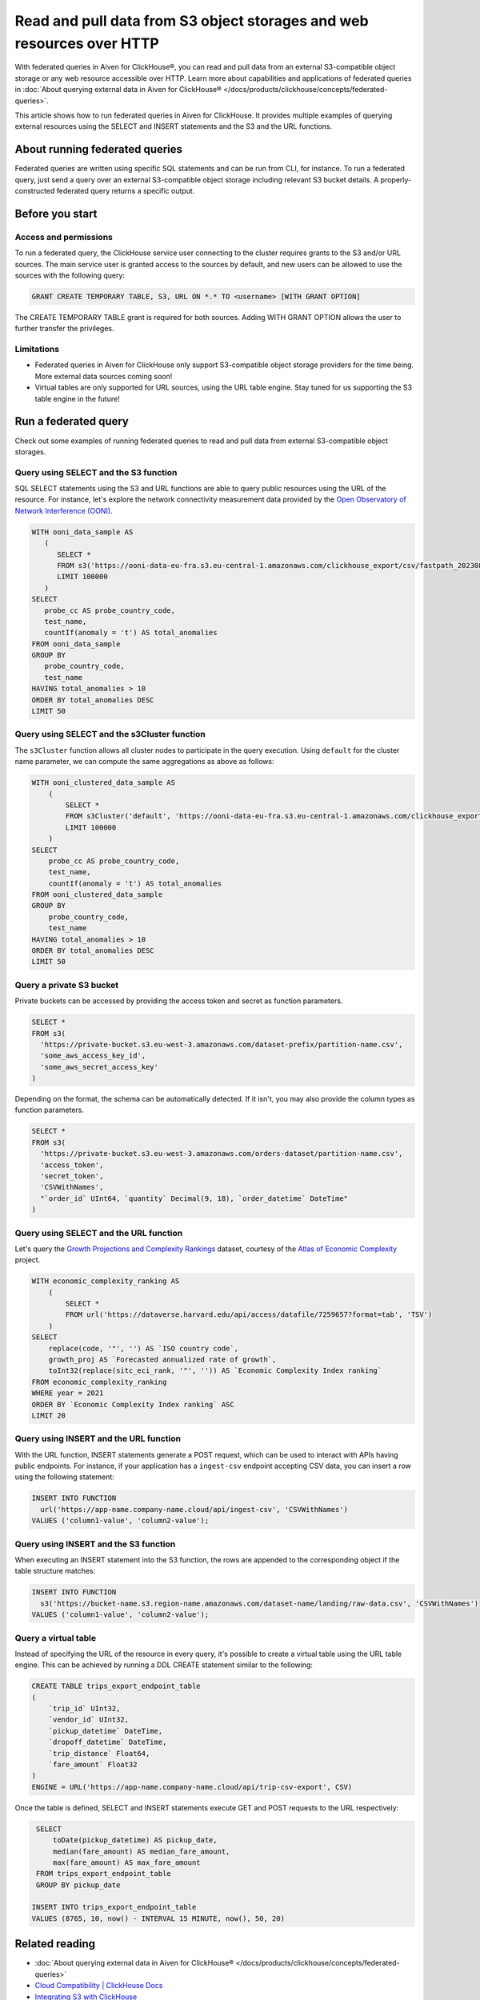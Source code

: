 Read and pull data from S3 object storages and web resources over HTTP
======================================================================

With federated queries in Aiven for ClickHouse®, you can read and pull data from an external S3-compatible object storage or any web resource accessible over HTTP. Learn more about capabilities and applications of federated queries in :doc:`About querying external data in Aiven for ClickHouse® </docs/products/clickhouse/concepts/federated-queries>`.

This article shows how to run federated queries in Aiven for ClickHouse. It provides multiple examples of querying external resources using the SELECT and INSERT statements and the S3 and the URL functions.

About running federated queries
-------------------------------

Federated queries are written using specific SQL statements and can be run from CLI, for instance. To run a federated query, just send a query over an external S3-compatible object storage including relevant S3 bucket details. A properly-constructed federated query returns a specific output.

Before you start
----------------

.. _access-permissions:

Access and permissions
''''''''''''''''''''''

To run a federated query, the ClickHouse service user connecting to the cluster requires grants to the S3 and/or URL sources. The main service user is granted access to the sources by default, and new users can be allowed to use the sources with the following query:

.. code-block:: sql

   GRANT CREATE TEMPORARY TABLE, S3, URL ON *.* TO <username> [WITH GRANT OPTION]


The CREATE TEMPORARY TABLE grant is required for both sources. Adding WITH GRANT OPTION allows the user to further transfer the privileges.

Limitations
'''''''''''

* Federated queries in Aiven for ClickHouse only support S3-compatible object storage providers for the time being. More external data sources coming soon!
* Virtual tables are only supported for URL sources, using the URL table engine. Stay tuned for us supporting the S3 table engine in the future!

Run a federated query
---------------------

Check out some examples of running federated queries to read and pull data from external S3-compatible object storages.

Query using SELECT and the S3 function
''''''''''''''''''''''''''''''''''''''

SQL SELECT statements using the S3 and URL functions are able to query public resources using the URL of the resource.
For instance, let's explore the network connectivity measurement data provided by the `Open Observatory of Network Interference (OONI) <https://ooni.org/data/>`_.

.. code-block:: sql

   WITH ooni_data_sample AS
      (
	 SELECT *
	 FROM s3('https://ooni-data-eu-fra.s3.eu-central-1.amazonaws.com/clickhouse_export/csv/fastpath_202308.csv.zstd')
	 LIMIT 100000
      )
   SELECT
      probe_cc AS probe_country_code,
      test_name,
      countIf(anomaly = 't') AS total_anomalies
   FROM ooni_data_sample
   GROUP BY
      probe_country_code,
      test_name
   HAVING total_anomalies > 10
   ORDER BY total_anomalies DESC
   LIMIT 50

Query using SELECT and the s3Cluster function
'''''''''''''''''''''''''''''''''''''''''''''

The ``s3Cluster`` function allows all cluster nodes to participate in the query execution.
Using ``default`` for the cluster name parameter, we can compute the same aggregations as above as follows:

.. code-block:: sql

   WITH ooni_clustered_data_sample AS
       (
	   SELECT *
	   FROM s3Cluster('default', 'https://ooni-data-eu-fra.s3.eu-central-1.amazonaws.com/clickhouse_export/csv/fastpath_202308.csv.zstd')
	   LIMIT 100000
       )
   SELECT
       probe_cc AS probe_country_code,
       test_name,
       countIf(anomaly = 't') AS total_anomalies
   FROM ooni_clustered_data_sample
   GROUP BY
       probe_country_code,
       test_name
   HAVING total_anomalies > 10
   ORDER BY total_anomalies DESC
   LIMIT 50

Query a private S3 bucket
'''''''''''''''''''''''''

Private buckets can be accessed by providing the access token and secret as function parameters.

.. code-block:: sql

   SELECT *
   FROM s3(
     'https://private-bucket.s3.eu-west-3.amazonaws.com/dataset-prefix/partition-name.csv',
     'some_aws_access_key_id',
     'some_aws_secret_access_key'
   )

Depending on the format, the schema can be automatically detected. If it isn't, you may also provide the column types as function parameters.

.. code-block:: sql

   SELECT *
   FROM s3(
     'https://private-bucket.s3.eu-west-3.amazonaws.com/orders-dataset/partition-name.csv',
     'access_token',
     'secret_token',
     'CSVWithNames',
     "`order_id` UInt64, `quantity` Decimal(9, 18), `order_datetime` DateTime"
   )

Query using SELECT and the URL function
'''''''''''''''''''''''''''''''''''''''

Let's query the `Growth Projections and Complexity Rankings <https://dataverse.harvard.edu/dataset.xhtml?persistentId=doi:10.7910/DVN/XTAQMC&version=4.0>`_ dataset, courtesy of the
`Atlas of Economic Complexity <https://atlas.cid.harvard.edu/>`_ project.

.. code-block:: sql

  WITH economic_complexity_ranking AS
      (
	  SELECT *
	  FROM url('https://dataverse.harvard.edu/api/access/datafile/7259657?format=tab', 'TSV')
      )
  SELECT
      replace(code, '"', '') AS `ISO country code`,
      growth_proj AS `Forecasted annualized rate of growth`,
      toInt32(replace(sitc_eci_rank, '"', '')) AS `Economic Complexity Index ranking`
  FROM economic_complexity_ranking
  WHERE year = 2021
  ORDER BY `Economic Complexity Index ranking` ASC
  LIMIT 20

Query using INSERT and the URL function
'''''''''''''''''''''''''''''''''''''''

With the URL function, INSERT statements generate a POST request, which can be used to interact with APIs having public endpoints.
For instance, if your application has a ``ingest-csv`` endpoint accepting CSV data, you can insert a row using the following statement:

.. code-block:: sql

   INSERT INTO FUNCTION
     url('https://app-name.company-name.cloud/api/ingest-csv', 'CSVWithNames')
   VALUES ('column1-value', 'column2-value');

Query using INSERT and the S3 function
'''''''''''''''''''''''''''''''''''''''

When executing an INSERT statement into the S3 function, the rows are appended to the corresponding object if the table structure matches:

.. code-block:: sql

   INSERT INTO FUNCTION
     s3('https://bucket-name.s3.region-name.amazonaws.com/dataset-name/landing/raw-data.csv', 'CSVWithNames')
   VALUES ('column1-value', 'column2-value');

Query a virtual table
'''''''''''''''''''''

Instead of specifying the URL of the resource in every query, it's possible to create a virtual table using the URL table engine. This can be achieved by running a DDL CREATE statement similar to the following:

.. code-block:: sql

   CREATE TABLE trips_export_endpoint_table
   (
       `trip_id` UInt32,
       `vendor_id` UInt32,
       `pickup_datetime` DateTime,
       `dropoff_datetime` DateTime,
       `trip_distance` Float64,
       `fare_amount` Float32
   )
   ENGINE = URL('https://app-name.company-name.cloud/api/trip-csv-export', CSV)

Once the table is defined, SELECT and INSERT statements execute GET and POST requests to the URL respectively:

.. code-block:: sql

    SELECT
	toDate(pickup_datetime) AS pickup_date,
	median(fare_amount) AS median_fare_amount,
	max(fare_amount) AS max_fare_amount
    FROM trips_export_endpoint_table
    GROUP BY pickup_date

   INSERT INTO trips_export_endpoint_table
   VALUES (8765, 10, now() - INTERVAL 15 MINUTE, now(), 50, 20)

Related reading
---------------

* :doc:`About querying external data in Aiven for ClickHouse® </docs/products/clickhouse/concepts/federated-queries>`
* `Cloud Compatibility | ClickHouse Docs <https://clickhouse.com/docs/en/whats-new/cloud-compatibility#federated-queries>`_
* `Integrating S3 with ClickHouse <https://clickhouse.com/docs/en/integrations/s3>`_
* `remote, remoteSecure | ClickHouse Docs <https://clickhouse.com/docs/en/sql-reference/table-functions/remote>`_
